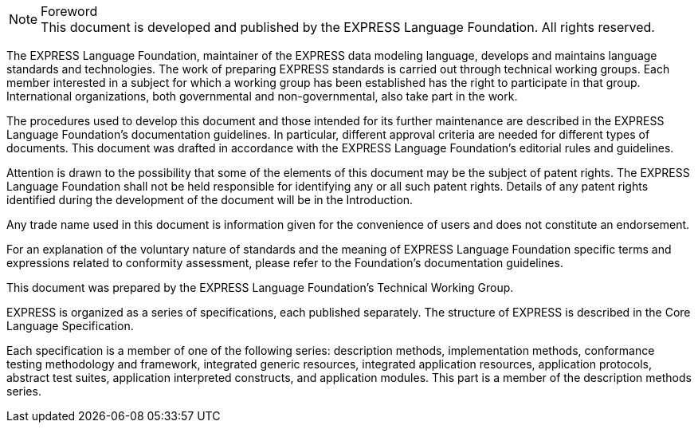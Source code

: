 
.Foreword

NOTE: This document is developed and published by the EXPRESS Language
Foundation. All rights reserved.

The EXPRESS Language Foundation, maintainer of the EXPRESS data modeling language,
develops and maintains language standards and technologies. The work of
preparing EXPRESS standards is carried out through technical working groups.
Each member interested in a subject for which a working group has been
established has the right to participate in that group. International
organizations, both governmental and non-governmental, also take part in the
work.

The procedures used to develop this document and those intended for its further
maintenance are described in the EXPRESS Language Foundation's documentation
guidelines. In particular, different approval criteria are needed for different
types of documents. This document was drafted in accordance with the EXPRESS
Language Foundation's editorial rules and guidelines.

Attention is drawn to the possibility that some of the elements of this document
may be the subject of patent rights. The EXPRESS Language Foundation shall not
be held responsible for identifying any or all such patent rights. Details of
any patent rights identified during the development of the document will be in
the Introduction.

Any trade name used in this document is information given for the convenience of
users and does not constitute an endorsement.

For an explanation of the voluntary nature of standards and the meaning of
EXPRESS Language Foundation specific terms and expressions related to conformity
assessment, please refer to the Foundation's documentation guidelines.

This document was prepared by the EXPRESS Language Foundation's Technical
Working Group.

EXPRESS is organized as a series of specifications, each published separately.
The structure of EXPRESS is described in the Core Language Specification.

Each specification is a member of one of the following series: description
methods, implementation methods, conformance testing methodology and framework,
integrated generic resources, integrated application resources, application
protocols, abstract test suites, application interpreted constructs, and
application modules. This part is a member of the description methods series.
